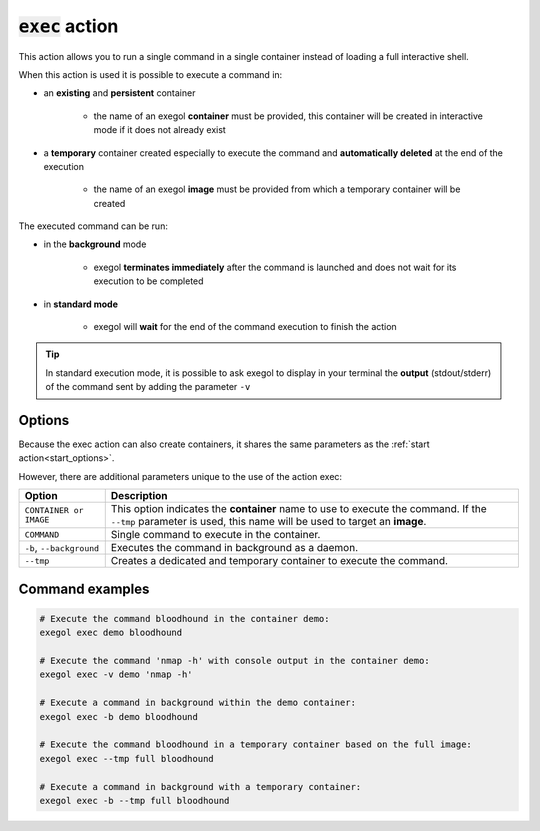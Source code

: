 :code:`exec` action
===================

This action allows you to run a single command in a single container instead of loading a full interactive shell.

When this action is used it is possible to execute a command in:

* an **existing** and **persistent** container

    * the name of an exegol **container** must be provided, this container will be created in interactive mode if it does not already exist
* a **temporary** container created especially to execute the command and **automatically deleted** at the end of the execution

    * the name of an exegol **image** must be provided from which a temporary container will be created

The executed command can be run:

* in the **background** mode

    * exegol **terminates immediately** after the command is launched and does not wait for its execution to be completed
* in **standard mode**

    * exegol will **wait** for the end of the command execution to finish the action

.. tip::
    In standard execution mode, it is possible to ask exegol to display in your terminal the **output** (stdout/stderr) of the command sent by adding the parameter ``-v``

Options
-------

Because the exec action can also create containers, it shares the same parameters as the :ref:`start action<start_options>`.


However, there are additional parameters unique to the use of the action exec:

========================= =============
 Option                   Description
========================= =============
 ``CONTAINER or IMAGE``   This option indicates the **container** name to use to execute the command. If the ``--tmp`` parameter is used, this name will be used to target an **image**.
 ``COMMAND``              Single command to execute in the container.
 ``-b``, ``--background`` Executes the command in background as a daemon.
 ``--tmp``                Creates a dedicated and temporary container to execute the command.
========================= =============

Command examples
----------------

.. code-block:: bash

    # Execute the command bloodhound in the container demo:
    exegol exec demo bloodhound

    # Execute the command 'nmap -h' with console output in the container demo:
    exegol exec -v demo 'nmap -h'

    # Execute a command in background within the demo container:
    exegol exec -b demo bloodhound

    # Execute the command bloodhound in a temporary container based on the full image:
    exegol exec --tmp full bloodhound

    # Execute a command in background with a temporary container:
    exegol exec -b --tmp full bloodhound

